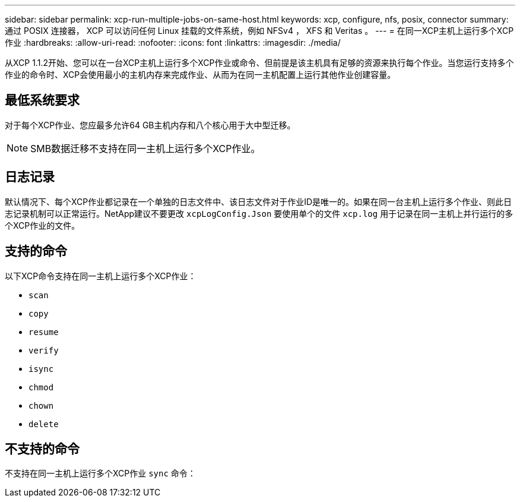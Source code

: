 ---
sidebar: sidebar 
permalink: xcp-run-multiple-jobs-on-same-host.html 
keywords: xcp, configure, nfs, posix, connector 
summary: 通过 POSIX 连接器， XCP 可以访问任何 Linux 挂载的文件系统，例如 NFSv4 ， XFS 和 Veritas 。 
---
= 在同一XCP主机上运行多个XCP作业
:hardbreaks:
:allow-uri-read: 
:nofooter: 
:icons: font
:linkattrs: 
:imagesdir: ./media/


[role="lead"]
从XCP 1.1.2开始、您可以在一台XCP主机上运行多个XCP作业或命令、但前提是该主机具有足够的资源来执行每个作业。当您运行支持多个作业的命令时、XCP会使用最小的主机内存来完成作业、从而为在同一主机配置上运行其他作业创建容量。



== 最低系统要求

对于每个XCP作业、您应最多允许64 GB主机内存和八个核心用于大中型迁移。


NOTE: SMB数据迁移不支持在同一主机上运行多个XCP作业。



== 日志记录

默认情况下、每个XCP作业都记录在一个单独的日志文件中、该日志文件对于作业ID是唯一的。如果在同一台主机上运行多个作业、则此日志记录机制可以正常运行。NetApp建议不要更改 `xcpLogConfig.Json` 要使用单个的文件 `xcp.log` 用于记录在同一主机上并行运行的多个XCP作业的文件。



== 支持的命令

以下XCP命令支持在同一主机上运行多个XCP作业：

* `scan`
* `copy`
* `resume`
* `verify`
* `isync`
* `chmod`
* `chown`
* `delete`




== 不支持的命令

不支持在同一主机上运行多个XCP作业 `sync` 命令：
